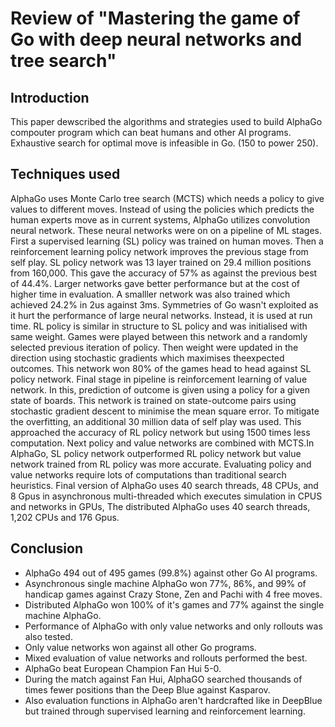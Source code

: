 * Review of "Mastering the game of Go with deep neural networks and tree search"
** Introduction
This paper dewscribed the algorithms and strategies used to build AlphaGo compouter program which can beat humans and other AI programs. Exhaustive search for optimal move is infeasible in Go. (150 to power 250).

** Techniques used
AlphaGo uses Monte Carlo tree search (MCTS) which needs a policy to give values to different moves. Instead of using the policies which predicts the human experts move as in current systems, AlphaGo utilizes convolution neural network. These neural networks were on  on a pipeline of ML stages. First a supervised learning (SL) policy was trained on human moves. Then a reinforcement learning policy network improves the previous stage from self play.
SL policy network was 13 layer trained on 29.4 million positions from 160,000. This gave the accuracy of 57% as against the previous best of 44.4%. Larger networks gave better performance but at the cost of higher time in evaluation. A smalller network was also trained which achieved 24.2% in 2us against 3ms. Symmetries of Go wasn't exploited as it hurt the performance of large neural networks. Instead, it is used at run time.
RL policy is similar in structure to SL policy and was initialised with same weight. Games were played between this network and a randomly selected previous iteration of policy. Then weight were updated in the direction using stochastic gradients which maximises theexpected outcomes. This network won 80% of the games head to head against SL policy network.
Final stage in pipeline is reinforcement learning of value network. In this, prediction of outcome is given using a policy for a given state of boards. This network is trained on state-outcome pairs using stochastic gradient descent to minimise the mean square error. To mitigate the overfitting, an additional 30 million data of self play was used. This approached the accuracy of RL policy network but using 1500 times less computation.
Next policy and value networks are combined with MCTS.In AlphaGo, SL policy network outperformed RL policy network but value network trained from RL policy was more accurate.
Evaluating policy and value networks require lots of computations than traditional search heuristics. Final version of AlphaGo uses 40 search threads, 48 CPUs, and 8 Gpus in asynchronous multi-threaded which executes simulation in CPUS and networks in GPUs, The distributed AlphaGo uses 40 search threads, 1,202 CPUs and 176 Gpus.
** Conclusion
+ AlphaGo 494 out of 495 games (99.8%) against other Go AI programs.
+ Asynchronous single machine AlphaGo won 77%, 86%, and 99% of handicap games against Crazy Stone, Zen and Pachi with 4 free moves.
+ Distributed AlphaGo won 100% of it's games and 77% against the single machine AlphaGo.
+ Performance of AlphaGo with only value networks and only rollouts was also tested.
+ Only value networks won against all other Go programs.
+ Mixed evaluation of value networks and rollouts performed the best.
+ AlphaGo beat European Champion Fan Hui 5-0.
+ During the match against Fan Hui, AlphaGO searched thousands of times fewer positions than the Deep Blue against Kasparov.
+ Also evaluation functions in AlphaGo aren't hardcrafted like in DeepBlue but trained through supervised learning and reinforcement learning.

